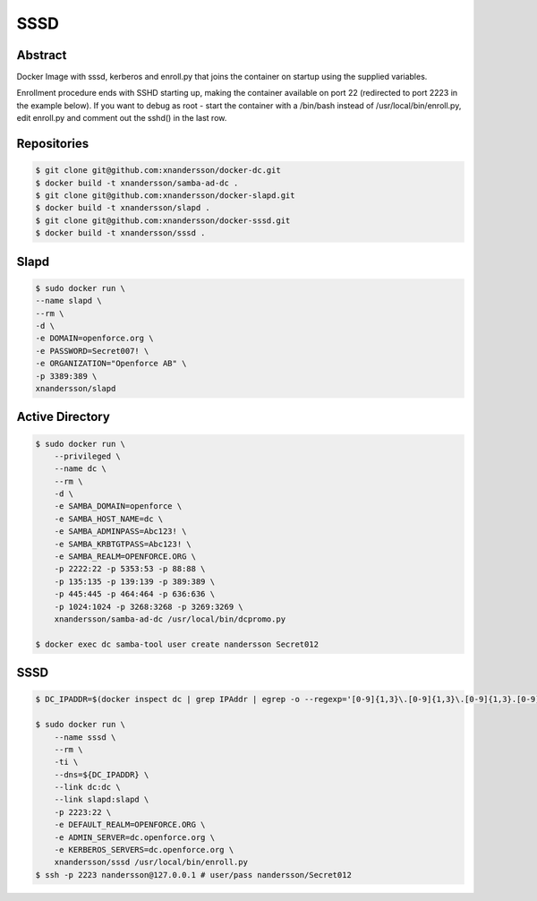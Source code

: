 ====
SSSD
====

Abstract
--------

Docker Image with sssd, kerberos and enroll.py that joins the container on startup using the supplied variables.

Enrollment procedure ends with SSHD starting up, making the container available on port 22 (redirected to port 2223 in the example below). If you want to debug as root - start the container with a /bin/bash instead of /usr/local/bin/enroll.py, edit enroll.py and comment out the sshd() in the last row.


Repositories
------------

.. code:: bash

  $ git clone git@github.com:xnandersson/docker-dc.git
  $ docker build -t xnandersson/samba-ad-dc .
  $ git clone git@github.com:xnandersson/docker-slapd.git
  $ docker build -t xnandersson/slapd .
  $ git clone git@github.com:xnandersson/docker-sssd.git
  $ docker build -t xnandersson/sssd .


Slapd
-----

.. code:: bash

  $ sudo docker run \
  --name slapd \
  --rm \
  -d \
  -e DOMAIN=openforce.org \
  -e PASSWORD=Secret007! \
  -e ORGANIZATION="Openforce AB" \
  -p 3389:389 \
  xnandersson/slapd

Active Directory
----------------

.. code:: bash

  $ sudo docker run \
      --privileged \
      --name dc \
      --rm \
      -d \
      -e SAMBA_DOMAIN=openforce \
      -e SAMBA_HOST_NAME=dc \
      -e SAMBA_ADMINPASS=Abc123! \
      -e SAMBA_KRBTGTPASS=Abc123! \
      -e SAMBA_REALM=OPENFORCE.ORG \
      -p 2222:22 -p 5353:53 -p 88:88 \
      -p 135:135 -p 139:139 -p 389:389 \
      -p 445:445 -p 464:464 -p 636:636 \
      -p 1024:1024 -p 3268:3268 -p 3269:3269 \
      xnandersson/samba-ad-dc /usr/local/bin/dcpromo.py
  
  $ docker exec dc samba-tool user create nandersson Secret012
  
SSSD
----
  
.. code:: bash

  $ DC_IPADDR=$(docker inspect dc | grep IPAddr | egrep -o --regexp='[0-9]{1,3}\.[0-9]{1,3}\.[0-9]{1,3}.[0-9]{1,3}' | head -1)
  
  $ sudo docker run \
      --name sssd \
      --rm \
      -ti \
      --dns=${DC_IPADDR} \
      --link dc:dc \
      --link slapd:slapd \
      -p 2223:22 \
      -e DEFAULT_REALM=OPENFORCE.ORG \
      -e ADMIN_SERVER=dc.openforce.org \
      -e KERBEROS_SERVERS=dc.openforce.org \
      xnandersson/sssd /usr/local/bin/enroll.py
  $ ssh -p 2223 nandersson@127.0.0.1 # user/pass nandersson/Secret012


